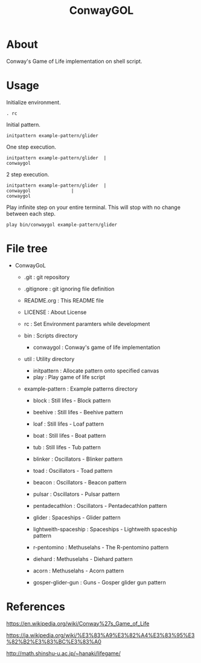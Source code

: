 * COMMENT -*- Mode: org; -*-

#+TITLE: ConwayGOL

* About

Conway's Game of Life implementation on shell script.

* Usage

Initialize environment.

#+BEGIN_SRC 
. rc
#+END_SRC

Initial pattern.

#+BEGIN_SRC 
initpattern example-pattern/glider
#+END_SRC

One step execution.

#+BEGIN_SRC 
initpattern example-pattern/glider	|
conwaygol
#+END_SRC

2 step execution.

#+BEGIN_SRC 
initpattern example-pattern/glider	|
conwaygol				| 
conwaygol
#+END_SRC

Play infinite step on your entire terminal.
This will stop with no change between each step.

#+BEGIN_SRC 
play bin/conwaygol example-pattern/glider
#+END_SRC

* File tree

+ ConwayGoL
  + .git            : git repository
  - .gitignore      : git ignoring file definition
  - README.org      : This README file
  - LICENSE         : About License
  - rc              : Set Environment paramters while development

  + bin             : Scripts directory
    - conwaygol     : Conway's game of life implementation

  + util            : Utility directory
    - initpattern   : Allocate pattern onto specified canvas
    - play          : Play game of life script

  + example-pattern : Example patterns directory
    - block         : Still lifes - Block pattern
    - beehive       : Still lifes - Beehive pattern
    - loaf          : Still lifes - Loaf pattern
    - boat          : Still lifes - Boat pattern
    - tub           : Still lifes - Tub pattern

    - blinker       : Oscillators - Blinker pattern
    - toad          : Oscillators - Toad pattern
    - beacon        : Oscillators - Beacon pattern
    - pulsar        : Oscillators - Pulsar pattern
    - pentadecathlon : Oscillators - Pentadecathlon pattern

    - glider        : Spaceships - Glider pattern
    - lightweith-spaceship : Spaceships - Lightweith spaceship pattern

    - r-pentomino   : Methuselahs - The R-pentomino pattern
    - diehard       : Methuselahs - Diehard pattern
    - acorn         : Methuselahs - Acorn pattern

    - gosper-glider-gun : Guns - Gosper glider gun pattern

* References

https://en.wikipedia.org/wiki/Conway%27s_Game_of_Life

https://ja.wikipedia.org/wiki/%E3%83%A9%E3%82%A4%E3%83%95%E3%82%B2%E3%83%BC%E3%83%A0

http://math.shinshu-u.ac.jp/~hanaki/lifegame/
